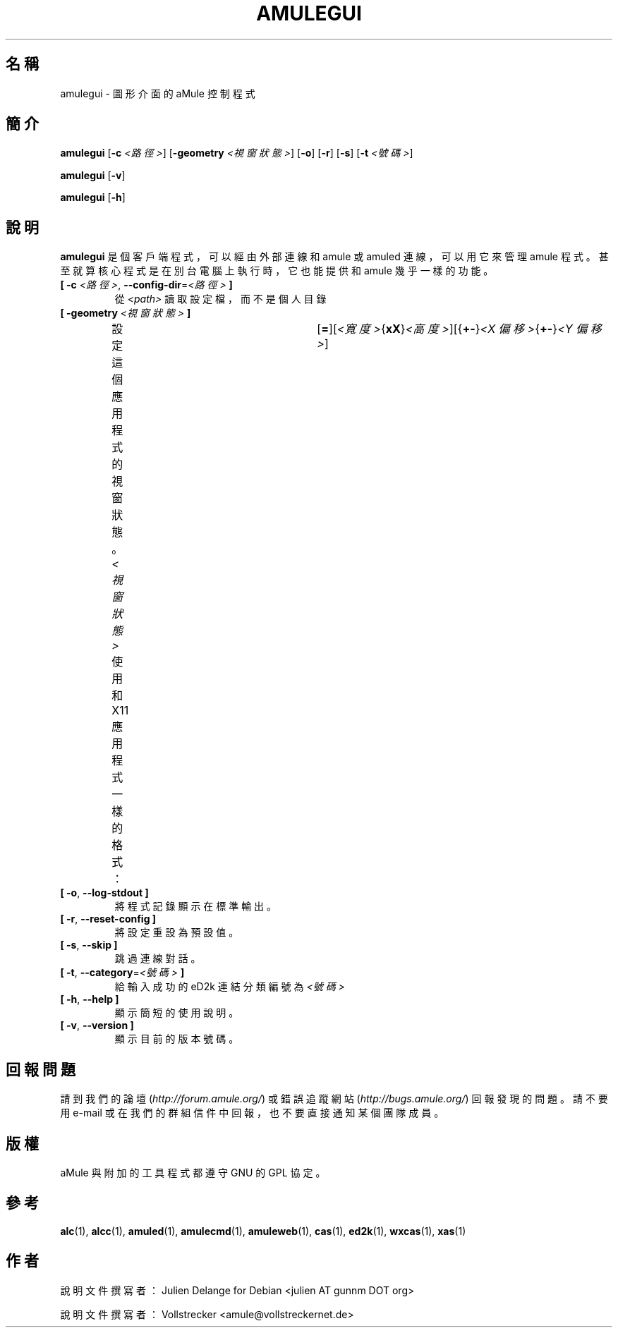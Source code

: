 .\"*******************************************************************
.\"
.\" This file was generated with po4a. Translate the source file.
.\"
.\"*******************************************************************
.TH AMULEGUI 1 "2016 九月" "aMuleGUI v2.3.2" aMuleGUI
.als B_untranslated B
.als RB_untranslated RB
.SH 名稱
amulegui \- 圖形介面的 aMule 控制程式
.SH 簡介
.B_untranslated amulegui
[\fB\-c\fP \fI<路徑>\fP] [\fB\-geometry\fP \fI<視窗狀態>\fP]
.RB_untranslated [ \-o ]
.RB_untranslated [ \-r ]
.RB_untranslated [ \-s ]
[\fB\-t\fP \fI<號碼>\fP]

.B_untranslated amulegui
.RB_untranslated [ \-v ]

.B_untranslated amulegui
.RB_untranslated [ \-h ]
.SH 說明
\fBamulegui\fP 是個客戶端程式，可以經由外部連線和 amule 或 amuled 連線，可以用它來管理 amule
程式。甚至就算核心程式是在別台電腦上執行時，它也能提供和 amule 幾乎一樣的功能。
.TP 
\fB[ \-c\fP \fI<路徑>\fP, \fB\-\-config\-dir\fP=\fI<路徑>\fP \fB]\fP
從 \fI<path>\fP 讀取設定檔，而不是個人目錄
.TP 
\fB[ \-geometry \fP\fI<視窗狀態>\fP \fB]\fP
設定這個應用程式的視窗狀態。\fI<視窗狀態>\fP 使用和 X11
應用程式一樣的格式：	[\fB=\fP][\fI<寬度>\fP{\fBxX\fP}\fI<高度>\fP][{\fB+\-\fP}\fI<X
偏移>\fP{\fB+\-\fP}\fI<Y 偏移>\fP]
.TP 
.B_untranslated [ \-o\fR, \fB\-\-log\-stdout ]\fR
將程式記錄顯示在標準輸出。
.TP 
.B_untranslated [ \-r\fR, \fB\-\-reset\-config ]\fR
將設定重設為預設值。
.TP 
.B_untranslated [ \-s\fR, \fB\-\-skip ]\fR
跳過連線對話。
.TP 
\fB[ \-t\fP, \fB\-\-category\fP=\fI<號碼>\fP \fB]\fP
給輸入成功的 eD2k 連結分類編號為 \fI<號碼>\fP
.TP 
.B_untranslated [ \-h\fR, \fB\-\-help ]\fR
顯示簡短的使用說明。
.TP 
.B_untranslated [ \-v\fR, \fB\-\-version ]\fR
顯示目前的版本號碼。
.SH 回報問題
請到我們的論壇 (\fIhttp://forum.amule.org/\fP) 或錯誤追蹤網站 (\fIhttp://bugs.amule.org/\fP)
回報發現的問題。請不要用 e\-mail 或在我們的群組信件中回報，也不要直接通知某個團隊成員。
.SH 版權
aMule 與附加的工具程式都遵守 GNU 的 GPL 協定。
.SH 參考
.B_untranslated alc\fR(1), \fBalcc\fR(1), \fBamuled\fR(1), \fBamulecmd\fR(1), \fBamuleweb\fR(1), \fBcas\fR(1), \fBed2k\fR(1), \fBwxcas\fR(1), \fBxas\fR(1)
.SH 作者
說明文件撰寫者： Julien Delange for Debian <julien AT gunnm DOT org>

說明文件撰寫者： Vollstrecker <amule@vollstreckernet.de>
